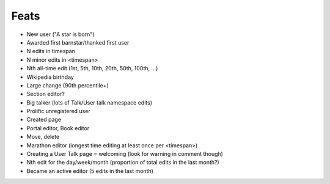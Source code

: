 Feats
=====

* New user ("A star is born")
* Awarded first barnstar/thanked first user
* N edits in timespan
* N minor edits in <timespan>
* Nth all-time edit (1st, 5th, 10th, 20th, 50th, 100th, ...)
* Wikipedia birthday
* Large change (90th percentile+)
* Section editor?
* Big talker (lots of Talk/User talk namespace edits)
* Prolific unregistered user
* Created page
* Portal editor, Book editor
* Move, delete
* Marathon editor (longest time editing at least once per <timespan>)
* Creating a User Talk page = welcoming (look for warning in comment though)
* Nth edit for the day/week/month  (proportion of total edits in the last month?)
* Became an active editor (5 edits in the last month)
